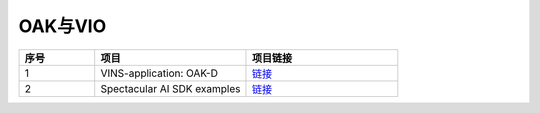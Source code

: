 OAK与VIO
==========================

.. list-table:: 
  :widths: 5 10 10
  :header-rows: 1

  * - 序号
    - 项目
    - 项目链接
  * - 1
    - VINS-application: OAK-D
    - `链接 <https://github.com/engcang/vins-application/tree/OAK-D>`__
  * - 2
    - Spectacular AI SDK examples
    - `链接 <https://github.com/SpectacularAI/sdk-examples>`__
